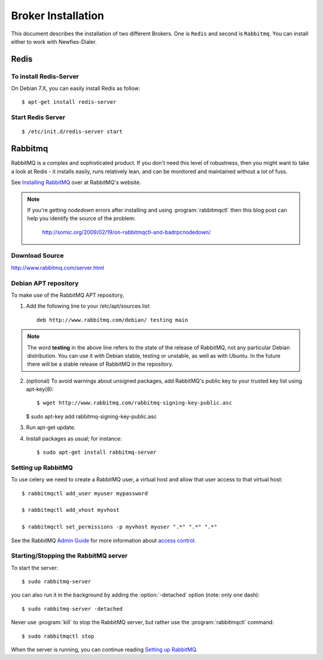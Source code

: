 .. _broker-installation:

===================
Broker Installation
===================

This document describes the installation of two different Brokers. One is ``Redis``
and second is ``Rabbitmq``. You can install either to work with Newfies-Dialer.

.. _broker-redis:

-----
Redis
-----

To install Redis-Server
-----------------------


On Debian 7.X, you can easily install Redis as follow::

    $ apt-get install redis-server


Start Redis Server
------------------
::

    $ /etc/init.d/redis-server start


.. _broker-rabbitmq:

--------
Rabbitmq
--------

RabbitMQ is a complex and sophisticated product.  If you don't need this
level of robustness, then you might want to take a look at Redis - it
installs easily, runs relatively lean, and can be monitored and
maintained without a lot of fuss.

See `Installing RabbitMQ`_ over at RabbitMQ's website.

.. _`Installing RabbitMQ`: http://www.rabbitmq.com/install.html

.. note::

    If you're getting `nodedown` errors after installing and using
    :program:`rabbitmqctl` then this blog post can help you identify
    the source of the problem:

        http://somic.org/2009/02/19/on-rabbitmqctl-and-badrpcnodedown/


Download Source
---------------
http://www.rabbitmq.com/server.html

.. _http://www.rabbitmq.com/server.html: http://www.rabbitmq.com/server.html


Debian APT repository
----------------------

To make use of the RabbitMQ APT repository,

1. Add the following line to your /etc/apt/sources.list::

    deb http://www.rabbitmq.com/debian/ testing main

.. note::

    The word **testing** in the above line refers to the state of the release of RabbitMQ,
    not any particular Debian distribution. You can use it with Debian stable, testing or unstable,
    as well as with Ubuntu. In the future there will be a stable release of RabbitMQ in the
    repository.

2. (optional) To avoid warnings about unsigned packages, add RabbitMQ's public key to
   your trusted key list using apt-key(8)::

   $ wget http://www.rabbitmq.com/rabbitmq-signing-key-public.asc

   $ sudo apt-key add rabbitmq-signing-key-public.asc

3. Run apt-get update.

4. Install packages as usual; for instance::

   $ sudo apt-get install rabbitmq-server


.. _rabbitmq-configuration:

Setting up RabbitMQ
-------------------

To use celery we need to create a RabbitMQ user, a virtual host and
allow that user access to that virtual host::

    $ rabbitmqctl add_user myuser mypassword

    $ rabbitmqctl add_vhost myvhost

    $ rabbitmqctl set_permissions -p myvhost myuser ".*" ".*" ".*"

See the RabbitMQ `Admin Guide`_ for more information about `access control`_.

.. _`Admin Guide`: http://www.rabbitmq.com/admin-guide.html

.. _`access control`: http://www.rabbitmq.com/admin-guide.html#access-control


.. _rabbitmq-start-stop:

Starting/Stopping the RabbitMQ server
-------------------------------------

To start the server::

    $ sudo rabbitmq-server

you can also run it in the background by adding the :option:`-detached` option
(note: only one dash)::

    $ sudo rabbitmq-server -detached

Never use :program:`kill` to stop the RabbitMQ server, but rather use the
:program:`rabbitmqctl` command::

    $ sudo rabbitmqctl stop

When the server is running, you can continue reading `Setting up RabbitMQ`_.
